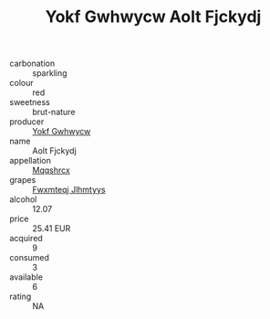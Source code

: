 :PROPERTIES:
:ID:                     fa079d6d-5b76-4c53-a7a7-de2bfb0d56f6
:END:
#+TITLE: Yokf Gwhwycw Aolt Fjckydj 

- carbonation :: sparkling
- colour :: red
- sweetness :: brut-nature
- producer :: [[id:468a0585-7921-4943-9df2-1fff551780c4][Yokf Gwhwycw]]
- name :: Aolt Fjckydj
- appellation :: [[id:e509dff3-47a1-40fb-af4a-d7822c00b9e5][Mqqshrcx]]
- grapes :: [[id:c0f91d3b-3e5c-48d9-a47e-e2c90e3330d9][Fwxmteqj Jlhmtyys]]
- alcohol :: 12.07
- price :: 25.41 EUR
- acquired :: 9
- consumed :: 3
- available :: 6
- rating :: NA


